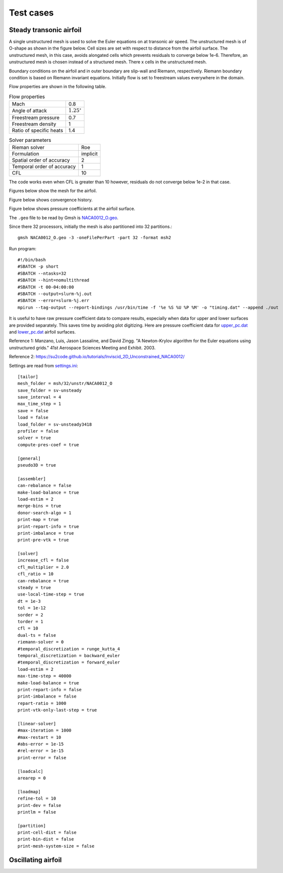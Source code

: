 Test cases
==========

.. _steady-transonic-airfoil:

Steady transonic airfoil
------------------------

A single unstructured mesh is used to solve the Euler equations on at transonic air speed. The unstructured mesh is of O-shape as shown in the figure below. Cell sizes are set with respect to distance from the airfoil surface. The unstructured mesh, in this case, avoids alongated cells which prevents residuals to converge below 1e-6. Therefore, an unstructured mesh is chosen instead of a structured mesh. There x cells in the unstructured mesh.

Boundary conditions on the airfoil and in outer boundary are slip-wall and Riemann, respectively. Riemann boundary condition is based on Riemann invariant equations. Initially flow is set to freestream values everywhere in the domain.

Flow properties are shown in the following table.

.. list-table:: Flow properties
   :header-rows: 0

   * - Mach
     - 0.8
   * - Angle of attack
     - :math:`1.25^\circ`
   * - Freestream pressure
     - 0.7
   * - Freestream density
     - 1
   * - Ratio of specific heats
     - 1.4

.. list-table:: Solver parameters
   :header-rows: 0

   * - Rieman solver
     - Roe
   * - Formulation
     - implicit
   * - Spatial order of accuracy
     - 2
   * - Temporal order of accuracy
     - 1
   * - CFL
     - 10

The code works even when CFL is greater than 10 however, residuals do not converge below 1e-2 in that case.

Figures below show the mesh for the airfoil.

.. image:: ../images/transonic-airfoil-mesh-far.png
  :width: 200

.. image:: ../images/transonic-airfoil-mesh-mid.png
  :width: 200

.. image:: ../images/transonic-airfoil-mesh-close.png
  :width: 200

Figure below shows convergence history.

.. image:: ../images/transonic-airfoil-converge.png
  :width: 200

Figure below shows pressure coefficients at the airfoil surface.

.. image:: ../images/transonic-airfoil-pc.png
  :width: 200


The ``.geo`` file to be read by Gmsh is `NACA0012_O.geo <https://github.com/orxshi/tailor/blob/main/test/airfoil_static_single_mesh/msh/NACA0012_O.geo>`_.

Since there 32 processors, initially the mesh is also partitioned into 32 partitions.::

    gmsh NACA0012_O.geo -3 -oneFilePerPart -part 32 -format msh2

Run program::

   #!/bin/bash
   #SBATCH -p short
   #SBATCH --ntasks=32
   #SBATCH --hint=nomultithread
   #SBATCH -t 00-04:00:00
   #SBATCH --output=slurm-%j.out
   #SBATCH --error=slurm-%j.err
   mpirun --tag-output --report-bindings /usr/bin/time -f '%e %S %U %P %M' -o "timing.dat" --append ./out

It is useful to have raw pressure coefficient data to compare results, especially when data for upper and lower surfaces are provided separately. This saves time by avoiding plot digitizing. Here are pressure coefficient data for `upper_pc.dat <https://github.com/orxshi/tailor/blob/main/test/airfoil_static_single_mesh/upper_pc.dat>`_ and `lower_pc.dat <https://github.com/orxshi/tailor/blob/main/test/airfoil_static_single_mesh/lower_pc.dat>`_ airfoil surfaces.
    

Reference 1: Manzano, Luis, Jason Lassaline, and David Zingg. "A Newton-Krylov algorithm for the Euler equations using unstructured grids." 41st Aerospace Sciences Meeting and Exhibit. 2003.

Reference 2: `<https://su2code.github.io/tutorials/Inviscid_2D_Unconstrained_NACA0012/>`_


Settings are read from `settings.ini <https://github.com/orxshi/tailor/blob/main/test/airfoil_static_single_mesh/settings.ini>`_: ::

   [tailor]
   mesh_folder = msh/32/unstr/NACA0012_O
   save_folder = sv-unsteady
   save_interval = 4
   max_time_step = 1
   save = false
   load = false
   load_folder = sv-unsteady3418
   profiler = false
   solver = true
   compute-pres-coef = true

   [general]
   pseudo3D = true

   [assembler]
   can-rebalance = false
   make-load-balance = true
   load-estim = 2
   merge-bins = true
   donor-search-algo = 1
   print-map = true
   print-repart-info = true
   print-imbalance = true
   print-pre-vtk = true

   [solver]
   increase_cfl = false
   cfl_multiplier = 2.0
   cfl_ratio = 10
   can-rebalance = true
   steady = true
   use-local-time-step = true
   dt = 1e-3
   tol = 1e-12
   sorder = 2
   torder = 1
   cfl = 10
   dual-ts = false
   riemann-solver = 0
   #temporal_discretization = runge_kutta_4
   temporal_discretization = backward_euler
   #temporal_discretization = forward_euler
   load-estim = 2
   max-time-step = 40000
   make-load-balance = true
   print-repart-info = false
   print-imbalance = false
   repart-ratio = 1000
   print-vtk-only-last-step = true

   [linear-solver]
   #max-iteration = 1000
   #max-restart = 10
   #abs-error = 1e-15
   #rel-error = 1e-15
   print-error = false

   [loadcalc]
   arearep = 0

   [loadmap]
   refine-tol = 10
   print-dev = false
   printlm = false

   [partition]
   print-cell-dist = false
   print-bin-dist = false
   print-mesh-system-size = false


   

Oscillating airfoil
-------------------
